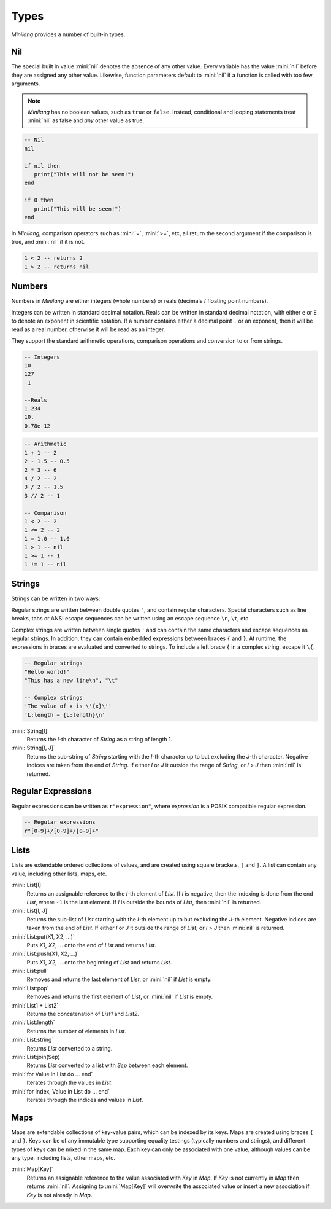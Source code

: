 Types
=====

*Minilang* provides a number of built-in types.

Nil
---

The special built in value :mini:`nil` denotes the absence of any other value. Every variable has the value :mini:`nil` before they are assigned any other value. Likewise, function parameters default to :mini:`nil` if a function is called with too few arguments.

.. note::

   *Minilang* has no boolean values, such as ``true`` or ``false``. Instead, conditional and looping statements treat :mini:`nil` as false and *any* other value as true.  

.. code-block:: mini

   -- Nil
   nil
   
   if nil then
      print("This will not be seen!")
   end
   
   if 0 then
      print("This will be seen!")
   end

.. _comparisons:

In *Minilang*, comparison operators such as :mini:`=`, :mini:`>=`, etc, all return the second argument if the comparison is true, and :mini:`nil` if it is not.

.. code-block:: mini

   1 < 2 -- returns 2
   1 > 2 -- returns nil 

Numbers
-------

Numbers in *Minilang* are either integers (whole numbers) or reals (decimals / floating point numbers).

Integers can be written in standard decimal notation. Reals can be written in standard decimal notation, with either ``e`` or ``E`` to denote an exponent in scientific notation. If a number contains either a decimal point ``.`` or an exponent, then it will be read as a real number, otherwise it will be read as an integer.

They support the standard arithmetic operations, comparison operations and conversion to or from strings.

.. code-block:: mini

   -- Integers
   10
   127
   -1
   
   --Reals
   1.234
   10.
   0.78e-12

.. code-block:: mini

   -- Arithmetic
   1 + 1 -- 2
   2 - 1.5 -- 0.5
   2 * 3 -- 6
   4 / 2 -- 2
   3 / 2 -- 1.5
   3 // 2 -- 1
   
   -- Comparison
   1 < 2 -- 2
   1 <= 2 -- 2
   1 = 1.0 -- 1.0
   1 > 1 -- nil
   1 >= 1 -- 1
   1 != 1 -- nil

Strings
-------

Strings can be written in two ways:

Regular strings are written between double quotes ``"``, and contain regular characters. Special characters such as line breaks, tabs or ANSI escape sequences can be written using an escape sequence ``\n``, ``\t``, etc.

Complex strings are written between single quotes ``'`` and can contain the same characters and escape sequences as regular strings. In addition, they can contain embedded expressions between braces ``{`` and ``}``. At runtime, the expressions in braces are evaluated and converted to strings. To include a left brace ``{`` in a complex string, escape it  ``\{``.

.. code-block:: mini

   -- Regular strings
   "Hello world!"
   "This has a new line\n", "\t"
   
   -- Complex strings
   'The value of x is \'{x}\''
   'L:length = {L:length}\n'

:mini:`String[I]`
   Returns the *I*-th character of *String* as a string of length 1.

:mini:`String[I, J]`
   Returns the sub-string of *String* starting with the *I*-th character up to but excluding the *J*-th character. Negative indices are taken from the end of *String*. If either *I* or *J* it outside the range of *String*, or *I* > *J* then :mini:`nil` is returned.

Regular Expressions
-------------------

Regular expressions can be written as ``r"expression"``, where *expression* is a POSIX compatible regular expression.

.. code-block:: mini

   -- Regular expressions
   r"[0-9]+/[0-9]+/[0-9]+"

Lists
-----

Lists are extendable ordered collections of values, and are created using square brackets, ``[`` and ``]``. A list can contain any value, including other lists, maps, etc.

:mini:`List[I]`
   Returns an assignable reference to the *I*-th element of *List*. If *I* is negative, then the indexing is done from the end *List*, where ``-1`` is the last element. If *I* is outside the bounds of *List*, then :mini:`nil` is returned.
   
:mini:`List[I, J]`
   Returns the sub-list of *List* starting with the *I*-th element up to but excluding the *J*-th element. Negative indices are taken from the end of *List*. If either *I* or *J* it outside the range of *List*, or *I* > *J* then :mini:`nil` is returned.
   
:mini:`List:put(X1, X2, ...)`
   Puts *X1*, *X2*, ... onto the end of *List* and returns *List*.
   
:mini:`List:push(X1, X2, ...)`
   Puts *X1*, *X2*, ... onto the beginning of *List* and returns *List*.
   
:mini:`List:pull`
   Removes and returns the last element of *List*, or :mini:`nil` if *List* is empty.
   
:mini:`List:pop`
   Removes and returns the first element of *List*, or :mini:`nil` if *List* is empty.
   
:mini:`List1 + List2`
   Returns the concatenation of *List1* and *List2*.
   
:mini:`List:length`
   Returns the number of elements in *List*.
   
:mini:`List:string`
   Returns *List* converted to a string.
   
:mini:`List:join(Sep)`
   Returns *List* converted to a list with *Sep* between each element.

:mini:`for Value in List do ... end`
   Iterates through the values in *List*.

:mini:`for Index, Value in List do ... end`
   Iterates through the indices and values in *List*. 

Maps
----

Maps are extendable collections of key-value pairs, which can be indexed by its keys. Maps are created using braces ``{`` and ``}``. Keys can be of any immutable type supporting equality testings (typically numbers and strings), and different types of keys can be mixed in the same map. Each key can only be associated with one value, although values can be any type, including lists, other maps, etc.

:mini:`Map[Key]`
   Returns an assignable reference to the value associated with *Key* in *Map*. If *Key* is not currently in *Map* then returns :mini:`nil`. Assigning to :mini:`Map[Key]` will overwrite the associated value or insert a new association if *Key* is not already in *Map*.
   
 
